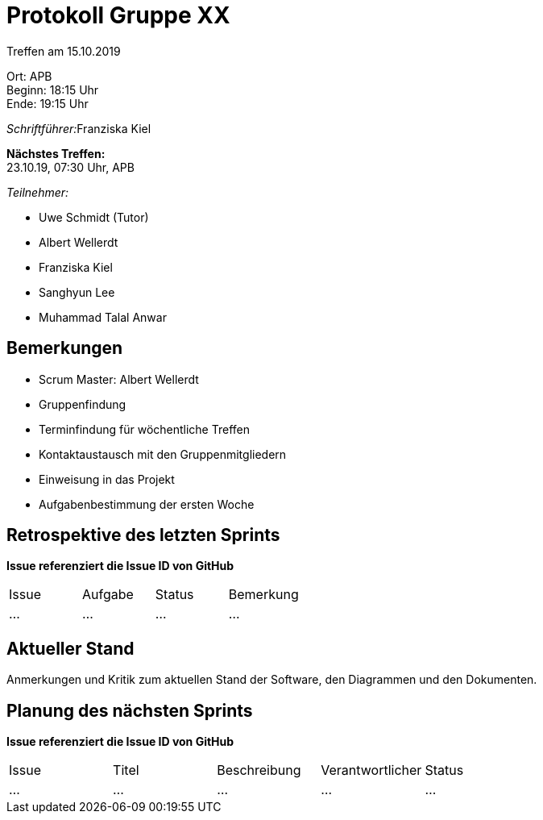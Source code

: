 = Protokoll Gruppe XX

Treffen am 15.10.2019

Ort:      APB +
Beginn:   18:15 Uhr +
Ende:     19:15 Uhr

__Schriftführer:__Franziska Kiel

*Nächstes Treffen:* +
23.10.19, 07:30 Uhr, APB

__Teilnehmer:__
//Tabellarisch oder Aufzählung, Kennzeichnung von Teilnehmern mit besonderer Rolle (z.B. Kunde)

- Uwe Schmidt (Tutor)
- Albert Wellerdt
- Franziska Kiel
- Sanghyun Lee
- Muhammad Talal Anwar



== Bemerkungen
- Scrum Master: Albert Wellerdt
- Gruppenfindung
- Terminfindung für wöchentliche Treffen
- Kontaktaustausch mit den Gruppenmitgliedern
- Einweisung in das Projekt
- Aufgabenbestimmung der ersten Woche


== Retrospektive des letzten Sprints
*Issue referenziert die Issue ID von GitHub*
// Wie ist der Status der im letzten Sprint erstellten Issues/veteilten Aufgaben?

// See http://asciidoctor.org/docs/user-manual/=tables
[option="headers"]
|===
|Issue |Aufgabe |Status |Bemerkung
|…     |…       |…      |…
|===


== Aktueller Stand
Anmerkungen und Kritik zum aktuellen Stand der Software, den Diagrammen und den
Dokumenten.

== Planung des nächsten Sprints
*Issue referenziert die Issue ID von GitHub*

// See http://asciidoctor.org/docs/user-manual/=tables
[option="headers"]
|===
|Issue |Titel |Beschreibung |Verantwortlicher |Status
|…     |…     |…            |…                |…
|===
